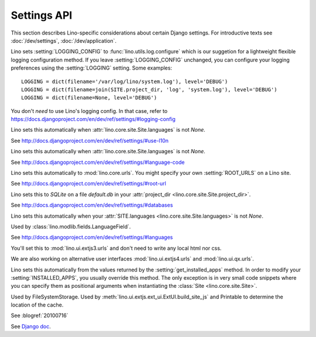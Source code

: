 ============
Settings API
============

This section describes Lino-specific considerations about certain
Django settings.  For introductive texts see :doc:`/dev/settings`,
:doc:`/dev/application`.


.. setting:: LOGGING
.. setting:: LOGGING_CONFIG

Lino sets :setting:`LOGGING_CONFIG` to :func:`lino.utils.log.configure` 
which is our suggetion for a lightweight flexible 
logging configuration method. If you leave :setting:`LOGGING_CONFIG` 
unchanged, you can configure your logging preferences using the 
:setting:`LOGGING` setting. Some examples::

    LOGGING = dict(filename='/var/log/lino/system.log'), level='DEBUG')
    LOGGING = dict(filename=join(SITE.project_dir, 'log', 'system.log'), level='DEBUG')
    LOGGING = dict(filename=None, level='DEBUG')

You don't *need* to use Lino's logging config. In that case, refer to
https://docs.djangoproject.com/en/dev/ref/settings/#logging-config


.. setting:: USE_L10N

Lino sets this automatically when
:attr:`lino.core.site.Site.languages` is not `None`.

See http://docs.djangoproject.com/en/dev/ref/settings/#use-l10n

.. setting:: LANGUAGE_CODE

Lino sets this automatically when
:attr:`lino.core.site.Site.languages` is not `None`.

See http://docs.djangoproject.com/en/dev/ref/settings/#language-code

.. setting:: ROOT_URL

Lino sets this automatically to :mod:`lino.core.urls`.
You might specify your own :setting:`ROOT_URLS` on a Lino site.

See http://docs.djangoproject.com/en/dev/ref/settings/#root-url

.. setting:: DATABASES

Lino sets this to `SQLite` on a file `default.db` in your 
:attr:`project_dir <lino.core.site.Site.project_dir>`.

See http://docs.djangoproject.com/en/dev/ref/settings/#databases
  
.. setting:: MIDDLEWARE_CLASSES

  See http://docs.djangoproject.com/en/dev/ref/settings/#middleware_classes
  
.. setting:: LANGUAGES

Lino sets this automatically when your :attr:`SITE.languages
<lino.core.site.Site.languages>` is not `None`.

Used by :class:`lino.modlib.fields.LanguageField`.

See http://docs.djangoproject.com/en/dev/ref/settings/#languages

.. setting:: ROOT_URLCONF

You'll set this to :mod:`lino.ui.extjs3.urls` and don't need to write 
any local html nor css.

We are also working on alternative user interfaces 
:mod:`lino.ui.extjs4.urls` and
:mod:`lino.ui.qx.urls`.


.. setting:: INSTALLED_APPS

Lino sets this automatically from the values returned by the
:setting:`get_installed_apps` method.  In order to modify your
:setting:`INSTALLED_APPS`, you usually override this method.  The only
exception is in very small code snippets where you can specify them as
positional arguments when instantiating the :class:`Site
<lino.core.site.Site>`.

.. setting:: MEDIA_ROOT

Used by FileSystemStorage.
Used by :meth:`lino.ui.extjs.ext_ui.ExtUI.build_site_js` 
and Printable to determine the location of the cache.

.. setting:: DEBUG

See :blogref:`20100716`
  
.. setting:: SERIALIZATION_MODULES

See `Django doc
<https://docs.djangoproject.com/en/1.6/ref/settings/#serialization-modules>`_.

.. setting:: FIXTURE_DIRS
